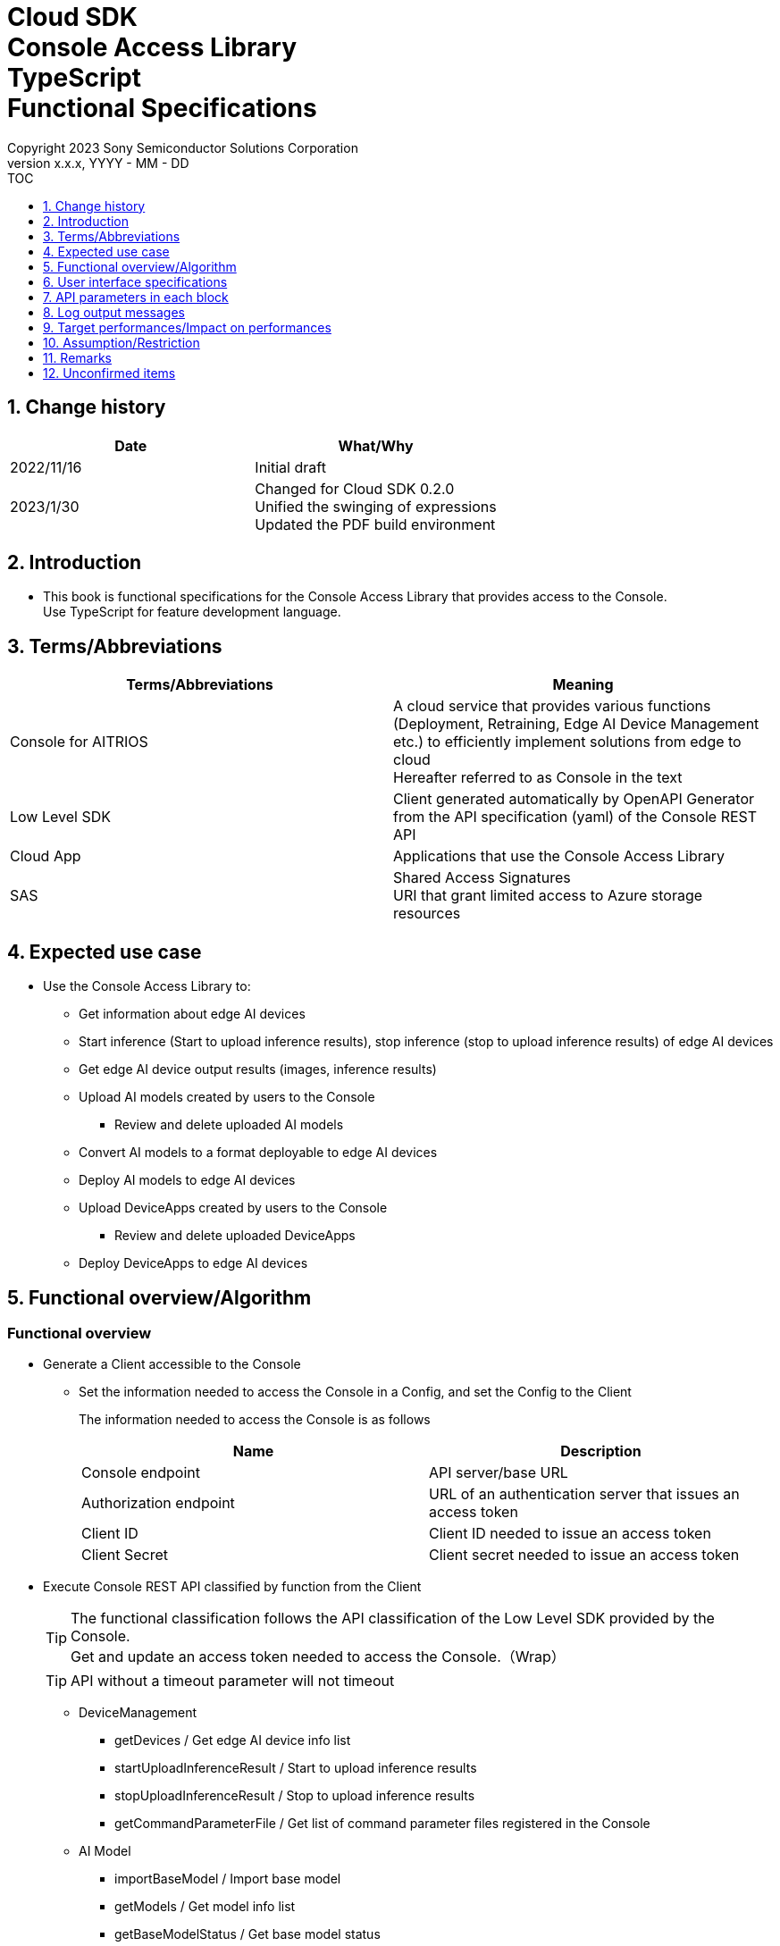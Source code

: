 = Cloud SDK pass:[<br/>] Console Access Library pass:[<br/>] TypeScript pass:[<br/>] Functional Specifications pass:[<br/>]
:sectnums:
:sectnumlevels: 1
:author: Copyright 2023 Sony Semiconductor Solutions Corporation
:version-label: Version 
:revnumber: x.x.x
:revdate: YYYY - MM - DD
:trademark-desc1: AITRIOS™ and AITRIOS logos are the registered trademarks or trademarks
:trademark-desc2: of Sony Group Corporation or its affiliated companies.
:toc:
:toc-title: TOC
:toclevels: 1
:chapter-label:
:lang: en

== Change history

|===
|Date |What/Why 

|2022/11/16
|Initial draft

|2023/1/30
|Changed for Cloud SDK 0.2.0 +
Unified the swinging of expressions +
Updated the PDF build environment



|===

== Introduction

* This book is functional specifications for the Console Access Library that provides access to the Console. + 
Use TypeScript for feature development language.

== Terms/Abbreviations
|===
|Terms/Abbreviations |Meaning 

|Console for AITRIOS
|A cloud service that provides various functions (Deployment, Retraining, Edge AI Device Management etc.) to efficiently implement solutions from edge to cloud +
Hereafter referred to as Console in the text

|Low Level SDK
|Client generated automatically by OpenAPI Generator from the API specification (yaml) of the Console REST API

|Cloud App
|Applications that use the Console Access Library

|SAS
|Shared Access Signatures +
URI that grant limited access to Azure storage resources

|===

== Expected use case
* Use the Console Access Library to:
** Get information about edge AI devices
** Start inference (Start to upload inference results), stop inference (stop to upload inference results) of edge AI devices
** Get edge AI device output results (images, inference results)
** Upload AI models created by users to the Console
*** Review and delete uploaded AI models
** Convert AI models to a format deployable to edge AI devices
** Deploy AI models to edge AI devices
** Upload DeviceApps created by users to the Console
*** Review and delete uploaded DeviceApps
** Deploy DeviceApps to edge AI devices

== Functional overview/Algorithm
[#_Functional-Overview]
=== Functional overview
* Generate a Client accessible to the Console
** Set the information needed to access the Console in a Config, and set the Config to the Client
+
The information needed to access the Console is as follows
+
|===
|Name |Description

|Console endpoint
|API server/base URL

|Authorization endpoint
|URL of an authentication server that issues an access token

|Client ID
|Client ID needed to issue an access token

|Client Secret
|Client secret needed to issue an access token

|===

* Execute Console REST API classified by function from the Client
+
[TIP]
====
The functional classification follows the API classification of the Low Level SDK provided by the Console. + 
Get and update an access token needed to access the Console.（Wrap）
====
+
[TIP]
====
API without a timeout parameter will not timeout
====
** DeviceManagement
*** getDevices / Get edge AI device info list
*** startUploadInferenceResult / Start to upload inference results
*** stopUploadInferenceResult / Stop to upload inference results
*** getCommandParameterFile / Get list of command parameter files registered in the Console
** AI Model
*** importBaseModel / Import base model
*** getModels / Get model info list
*** getBaseModelStatus / Get base model status
*** deleteModel / Delete model
*** publishModel / Publish model
** Deployment
*** importDeviceApp / Import DeviceApp
*** getDeviceApps / Get DeviceApp info list
*** deleteDeviceApp / Delete DeviceApp
*** getDeployConfigurations / Get deployment configuration list
*** createDeployConfiguration / Create deployment configuration
*** deployByConfiguration / Deploy
*** getDeployHistory / Get deployment history
*** deleteDeployConfiguration / Delete deployment configuration
*** cancelDeployment / Force cancel deployment state
*** deployDeviceApp / Deploy DeviceApp
*** undeployDeviceApp / Undeploy DeviceApp
*** getDeviceAppDeploys / Get DeviceApp deployment history
** Insight
*** getImageDirectories / Get image save directory list
*** getImages / Get saved images
*** getInferenceResults / Get list of saved inference result metadata
*** exportImages / Export saved images

* High Level API that combine Low Level SDK API for each use case can be executed.
** AI Model
*** publishModelWaitResponse / Publish model and wait for response
** Deployment
*** deployByConfigurationWaitResponse / Deploy and wait for response
*** deployDeviceAppWaitResponse / Deploy DeviceApp and wait for response
** Insight
*** getImageData / Get saved images
**** Because the getImages gets up to 256 images, this API calls the getImages multiple times to cover up the restriction
*** getLastInferenceData / Get the latest saved inference results
*** getLastInferenceAndImageData / Get the latest saved inference results and images
**** Get images with the most recent date, find and return inference results tied to images

* Log to the console when the Console Access Library is running
** The log format is defined as follows
*** [Log time] [Log level] [Client name] : Message body
*** Log time uses the system time of user environment
*** Log time outputs date + time + time zone in ISO 8601 format
*** Sample log output: + 
2022-06-21T11:31:42.612+0900 ERROR ConsoleAccessClient : Failed to log request

** The log level can be switched
*** Log levels are defined as follows
+
[%header%autowidth]
|===
|Level |Summary 

|ERROR
|Use when the Console Access Library can't finish processing successfully

|WARNING
|Use when some unexpected problem occurs that is not necessarily an error but is also not normal

|INFO
|Use when the Console Access Library executes events

|DEBUG
|Use when outputting detailed debugging information, such as how the Console Access Library is working
|OFF
|Turn off all logging
|===
*** Output logs at or above a specified log level +
Example: Output INFO/WARNING/ERROR, not DEBUG when the specified log level is INFO
*** Do not output all log levels when the specified log level is OFF
*** Set the default log level to OFF
*** Log levels are specified in the procedure specified for each language by the application using the library.
+
[%header]
|===
|Example specification in TypeScript
a|
[source, TypeScript]
----
import { Logger } from 'consoleaccesslibrary';

# Set the desired logging level
Logger.setLogLevel("warning")
----
|===

* Check for error conditions when running the Console Access Library
** Judge as an error under the following conditions
*** Bad API input parameters
*** The API input parameters are good, but the response from the Console Low Level SDK is not as expected (such as timeout/error)
*** Unable to connect to the Console successfully (authentication error, wrong URL, etc.)

=== Algorithm
* Start to use the Console Access Library
. Cloud App creates a Config
+
. Cloud App creates a Client
+
Get an access token and generate the Low Level SDK during Client generation
. From the Client instance, use API wrapped around Low Level SDK API, and functional complex API (High Level API) 
+
Get and update an access token needed to access the Console using an API wrapped around Low Level SDK API
+
- The access token expires in 1 hour and is renewed if it expires in less than 180 seconds.

* Start to get inference result metadata - Stop
. Find the device ID using the `**getDevices**` API
. Start to get inference result metadata using the `**startUploadInferenceResult**` API
. Use the `**Insight**` API to get inference results and images
. Stop to get inference result metadata using the `**stopUploadInferenceResult**` API


=== Under what condition
* Use the Low Level SDK to access the Console REST API

=== API
* Config
** constructor(consoleEndpoint: string, portalAuthorizationEndpoint: string, clientId: string, clientSecret: string)

* Client
** constructor(configuration: Config)
** deviceManagement()
** aiModel()
** deployment()
** insight()

* DeviceManagement
** getDevices(deviceId?: string, deviceName?: string, connectionState?: string, deviceGroupId?: string)
** startUploadInferenceResult(deviceId: string)
** stopUploadInferenceResult(deviceId: string)
** getCommandParameterFile()

* AI Model
** importBaseModel(modelId: string, model: string, converted?: boolean, vendorName?: string, comment?: string, inputFormatParam?: string, networkConfig?: string, networkType?: string, labels?: Array<string>)
** getModels(modelId?: string, comment?: string, projectName?: string, modelPlatform?: string, projectType?: string, deviceId?: string, latestType?: string)
** getBaseModelStatus(modelId: string, latestType?: string)
** deleteModel(modelId: string)
** publishModel(modelId: string, deviceId?: string)

* AI Model High Level API
** publishModelWaitResponse(modelId: string, deviceId?: string, callback?: publishModelWaitResponseCallback)
*** publishModelWaitResponseCallback(status: string)

* Deployment
** importDeviceApp(compiledFlg: string, appName: string, versionNumber: string, fileName: string, fileContent: string, entryPoint?: string, comment?: string)
** getDeviceApps()
** deleteDeviceApp(appName: string, versionNumber: string)
** getDeployConfigurations()
** createDeployConfiguration(configId: string, comment?: string, sensorLoaderVersionNumber?: string, sensorVersionNumber?: string, modelId?: string, modelVersionNumber?: string, apFwVersionNumber?: string)
** deployByConfiguration(configId: string, deviceIds: string, replaceModelId?: string, comment?: string)
** getDeployHistory(deviceId: string)
** deleteDeployConfiguration(configId: string)
** cancelDeployment(deviceId: string, deployId: number)
** deployDeviceApp(appName: string, versionNumber: string, deviceIds: string, deployParameter?: string, comment?: string)
** undeployDeviceApp(deviceIds: string)
** getDeviceAppDeploys(appName: string, versionNumber: string)

* Deployment High Level API
** deployByConfigurationWaitResponse(configId: string, deviceIds: string, replaceModelId?: string, comment?: string, timeout?: number, callback?: deployByConfigurationWaitResponseCallback)
*** deployByConfigurationWaitResponseCallback(deviceStatusArray: object)
** deployDeviceAppWaitResponse(appName: string, versionNumber: string, deviceIds: string, deployParameter?: string, comment?: string, callback?: deployDeviceAppWaitResponseCallback)
*** deployDeviceAppWaitResponseCallback(deviceStatusArray: object)

* Insight
** getImageDirectories(deviceId?: string)
** getImages(deviceId: string, subDirectoryName: string, numberOfImages?: number, skip?: number, orderBy?: string)
** getInferenceResults(deviceId: string, filter?: string, numberOfInferenceResults?: number, raw?: number, time?: string)
** exportImages(key: string, fromDatetime?: string, toDatetime?: string, deviceId?: string, fileFormat?: string)

* Insight High Level API
** getImageData(deviceId: string, subDirectoryName: string, numberOfImages?: number, skip?: number, orderBy?: string)
** getLastInferenceData(deviceId: string)
** getLastInferenceAndImageData(deviceId: string, subDirectoryName: string)

=== Others exclusive conditions/Specifications
* Command parameter file has been applied to the edge AI device

== User interface specifications
* None

== API parameters in each block
Each error message has a different function name depending on the language (represented in this document by an error message in TypeScript).

* Config
** constructor
+
【Error: consoleEndpoint is empty】E001 : consoleEndpoint is required.
+
【Error: portalAuthorizationEndpoint is empty】E001 : portalAuthorizationEndpoint is required.
+
【Error: clientId is empty】E001 : clientId is required.
+
【Error: clientSecret is empty】E001 : clientSecret is required.
+
|===
|Parameter’s name|Meaning|Range of parameter

|consoleEndpoint
|URL to access the Console
|None +
If not specified, read from environment variable

|portalAuthorizationEndpoint
|URL to issue an access token needed to access the Console
|None +
If not specified, read from environment variable

|clientId
|Client ID needed to issue an access token
|None +
If not specified, read from environment variable

|clientSecret
|Client secret needed to issue an access token
|None +
If not specified, read from environment variable

|===
+
|===
|Return value|Meaning

|Config instance
|Config instance with information needed to access the Console
|===

* Client
** constructor
+
|===
|Parameter’s name|Meaning|Range of parameter

|configuration
|Config instance with information needed to access the Console
|None

|===
+
|===
|Return value|Meaning
|Client instance
|Client that can execute API wrapped around Low Level SDK API, and functional complex API (High Level API) instance
|===

** deviceManagement: Get the instance that provides DeviceManagement API
+
|===
|Parameter’s name|Meaning|Range of parameter

|-
|-
|-

|===
+
|===
|Return value|Meaning

|DeviceManagement instance
|Instance that provides DeviceManagement API
|===

** aiModel: Get the instance that provides AI Model API
+
|===
|Parameter’s name|Meaning|Range of parameter

|-
|-
|-

|===
+
|===
|Return value|Meaning

|AI Model instance
|Instance that provides AI Model API
|===

** deployment: Get the instance that provides Deployment API
+
|===
|Parameter’s name|Meaning|Range of parameter

|-
|-
|-

|===
+
|===
|Return value|Meaning

|Deployment instance
|Instance that provides Deployment API
|===

** insight: Get the instance that provides Insight API
+
|===
|Parameter’s name|Meaning|Range of parameter

|-
|-
|-

|===
+
|===
|Return value|Meaning

|Insight instance
|Instance that provides Insight API
|===

* DeviceManagement
** getDevices: Get edge AI device info list
+
【Error: When an error occurs in the Low Level SDK】Raise an error defined in the Console Access Library
+
【Error: When http_status returned from Low Level SDK API is not 200】Raise an error defined in the Console Access Library
+
|===
|Parameter’s name|Meaning|Range of parameter

|deviceId
|Edge AI device ID
|Partial search, case insensitive +
If not specified, search all deviceId

|deviceName
|Name of the edge AI device
|Partial search, case insensitive +
If not specified, search all deviceName

|connectionState
|Connection state
|Connected +
Disconnected +
Exact match search, case insensitive +
If not specified, search all connectionState

|deviceGroupId
|Affiliation group of the edge AI device
|Exact match search, case insensitive +
If not specified, search all deviceGroupId

|===
+
|===
|Return value|Meaning

|Device information
|Edge AI device information
|===

** startUploadInferenceResult: Start to upload inference results
+
【Error: deviceId is empty】E001 : deviceId is required.
+
【Error: When an error occurs in the Low Level SDK】Raise an error defined in the Console Access Library
+
【Error: When http_status returned from Low Level SDK API is not 200】Raise an error defined in the Console Access Library
+
|===
|Parameter’s name|Meaning|Range of parameter

|deviceId
|Edge AI device ID
|Case sensitive

|===
+
|===
|Return value|Meaning

|result
|Execution result

|outputSubDirectory
|Input image save path、UploadMethod:Blob Storage only

|===

** stopUploadInferenceResult: Stop to upload inference results
+
【Error: deviceId is empty】E001 : deviceId is required.
+
【Error: When an error occurs in the Low Level SDK】Raise an error defined in the Console Access Library
+
【Error: When http_status returned from Low Level SDK API is not 200】Raise an error defined in the Console Access Library
+
|===
|Parameter’s name|Meaning|Range of parameter

|deviceId
|Edge AI device ID
|Case sensitive

|===
+
|===
|Return value|Meaning

|result
|Execution result

|===

** getCommandParameterFile: Get list of command parameter files registered in the Console
+
【Error: When an error occurs in the Low Level SDK】Raise an error defined in the Console Access Library
+
【Error: When http_status returned from Low Level SDK API is not 200】Raise an error defined in the Console Access Library
+
|===
|Parameter’s name|Meaning|Range of parameter

|-
|-
|-

|===
+
|===
|Return value|Meaning

|result
|List of command parameter files registered in the Console

|===

* AI Model
** importBaseModel: Import base model
+
【Error: modelId is empty】E001 : modelId is required.
+
【Error: model is empty】E001 : model is required.
+
【Error: When an error occurs in the Low Level SDK】Raise an error defined in the Console Access Library
+
【Error: When http_status returned from Low Level SDK API is not 200】Raise an error defined in the Console Access Library
+
[cols="1,2,2"]
|===
|Parameter’s name|Meaning|Range of parameter

|modelId
|Model ID(specify by new save or upgrade)
|100 characters or less +
Forbidden characters except for the following +
Half-width alphanumeric characters +
- Hyphen +
_ Underbar +
() Parenthesis +
. Dot

|model
|Model file SAS URI
|None

|converted
|Option to indicate converted
|True: Post-conversion model +
False: Pre-conversion model +
If not specified, False

|vendorName
|Vendor name（Specify by new save）
|100 characters or less +
Not specified in case of version upgrade +
If not specified, no vendor name

|comment
|Description of the model to enter when registering a new model +
Set as description of the model and version on new save +
Set as description of the version when upgrading +
|100 characters or less
If not specified, no description of the model to enter when registering a new model

|inputFormatParam
|URI of input format param file (json format) +
Evaluate the following +
Azure: SAS URI +
AWS:   Presigned URI +
Usage: Packager conversion information (image format information)
|Forbidden characters except SAS URI format +
Json format is an object array (each object contains the following values) +
Example: +
ordinal: Order of DNN input to converter (value range: 0 ~ 2) +
format: "RGB" or "BGR" +
If not specified, do not evaluate

|networkConfig
|URI of network config file in json format +
Evaluate the following +
Azure: SAS URI +
AWS:   Presigned URI +
Specify for a pre-conversion model(Ignore for a post-conversion model) +
Application: Conversion parameter information for the model converter
|Forbidden characters except SAS URI format +
If not specified, do not evaluate

|networkType
|Network type (specify only for new model registration)
|0: Custom Vision +
1: Non Custom Vision +
If not specified, 1


|labels
|Label name
|Example: ["label01","label02","label03"]

|===
+
|===
|Return value|Meaning

|result
|Execution result

|===

** getModels: Get model info list
+
【Error: When an error occurs in the Low Level SDK】Raise an error defined in the Console Access Library
+
【Error: When http_status returned from Low Level SDK API is not 200】Raise an error defined in the Console Access Library
+
|===
|Parameter’s name|Meaning|Range of parameter

|modelId
|Model ID
|Partial search +
If not specified, search all modelId

|comment
|Model description
|Partial search +
If not specified, search all comment

|projectName
|Project name
|Partial search +
If not specified, search all projectName

|modelPlatform
|Model platform
|0 : Custom Vision +
1 : Non Custom Vision +
2 : Model Retrainer +
Exact match search +
If not specified, search all modelPlatform

|projectType
|Project type
|0 : Base project +
1 : Device project +
Exact match search +
If not specified, search all projectType

|deviceId
|Edge AI device ID (specify if you want to search for a device model)
|Exact match search +
Case sensitive +
If not specified, search all deviceId

|latestType
|Type of the latest version
|0 : Latest published version +
1 : Latest version, including during conversion/publishing +
Exact match search +
If not specified, 1

|===
+
|===
|Return value|Meaning

|Model information
|Same as return value name

|===

** getBaseModelStatus: Get base model status
+
【Error: modelId is empty】E001 : modelId is required.
+
【Error: When an error occurs in the Low Level SDK】Raise an error defined in the Console Access Library
+
【Error: When http_status returned from Low Level SDK API is not 200】Raise an error defined in the Console Access Library
+
|===
|Parameter’s name|Meaning|Range of parameter

|modelId
|Model ID
|None

|latestType
|Type of the latest version
|0 : Latest published version +
1 : Latest version, including during conversion/publishing +
Exact match search +
If not specified, 1

|===
+
|===
|Return value|Meaning

|Base model information
|Same as return value name

|===

** deleteModel: Delete model
+
【Error: modelId is empty】E001 : modelId is required.
+
【Error: When an error occurs in the Low Level SDK】Raise an error defined in the Console Access Library
+
【Error: When http_status returned from Low Level SDK API is not 200】Raise an error defined in the Console Access Library
+
|===
|Parameter’s name|Meaning|Range of parameter

|modelId
|Model ID
|None

|===
+
|===
|Return value|Meaning

|result
|Execution result

|===

** publishModel: Publish model
+
【Error: modelId is empty】E001 : modelId is required.
+
【Error: When an error occurs in the Low Level SDK】Raise an error defined in the Console Access Library
+
【Error: When http_status returned from Low Level SDK API is not 200】Raise an error defined in the Console Access Library
+
|===
|Parameter’s name|Meaning|Range of parameter

|modelId
|Model ID
|None

|deviceId
|Edge AI device ID
|Case sensitive +
Specify for device models +
If the base model is the target, do not specify

|===
+
|===
|Return value|Meaning

|result
|Execution result

|importId
|Import ID

|===

** publishModelWaitResponse: Publish model and wait for response
+
【Error: modelId is empty】E001 : modelId is required.
+
【Error: When an error occurs in the Low Level SDK】Raise an error defined in the Console Access Library
+
【Error: When http_status returned from Low Level SDK API is not 200】Raise an error defined in the Console Access Library
+
|===
|Parameter’s name|Meaning|Range of parameter

|modelId
|Model ID
|None

|deviceId
|Edge AI device ID
|Case sensitive +
Specify for device models +
If the base model is the target, do not specify

|callback
|Callback function
|Check the processing result with the getBaseModelStatus and call the callback function to notify the processing status
If not specified, no notification by the callback function

|===
+
|===
|Return value|Meaning

|result
|Execution result

|process time
|Processing time

|===

** publishModelWaitResponseCallback: Status notification callback function for the publishModelWaitResponse
+
|===
|Parameter’s name|Meaning|Range of parameter

|status
|Publish status
|'01': 'Before conversion' +
'02': 'Converting' +
'03': 'Conversion failed' +
'04': 'Conversion complete' +
'05': 'Adding to configuration' +
'06': 'Add to configuration failed' +
'07': 'Add to configuration complete' +
'11': 'Saving'(Model saving status for Model Retainer)
|===
+
|===
|Return value|Meaning

|-
|-

|===

* Deployment
** importDeviceApp: Import DeviceApp
+
【Error: compiledFlg is empty】E001 : compiledFlg is required.
+
【Error: appName is empty】E001 : appName is required.
+
【Error: versionNumber is empty】E001 : versionNumber is required.
+
【Error: fileName is empty】E001 : fileName is required.
+
【Error: fileContent is empty】E001 : fileContent is required.
+
【Error: When an error occurs in the Low Level SDK】Raise an error defined in the Console Access Library
+
【Error: When http_status returned from Low Level SDK API is not 200】Raise an error defined in the Console Access Library
+
[cols="1,2,2"]
|===
|Parameter’s name|Meaning|Range of parameter

|compiledFlg
|Option to indicate compiled
|0:Not compiled(will be compiled) +
1:Compiled(will not be compiled)

|appName
|Name of the DeviceApp
|The maximum character limit is "appName + 
versionNumber <=31" +
Forbidden characters except for the following +
・Alphanumeric characters +
・Underbar +
・Dot

|versionNumber
|DeviceApp version
|The maximum character limit is "appName + 
versionNumber <=31" +
Forbidden characters except for the following +
・Alphanumeric characters +
・Underbar +
・Dot

|fileName
|Name of the DeviceApp file
|None

|fileContent
|File contents of the DeviceApp
|Base64 encoded string

|entryPoint
|EVP module entry point
|None +
If not specified, "ppl"

|comment
|Description of the DeviceApp
|100 characters or less +
If not specified, no comment

|===
+
|===
|Return value|Meaning

|result
|Execution result

|===

** getDeviceApps: Get DeviceApp info list
+
【Error: When an error occurs in the Low Level SDK】Raise an error defined in the Console Access Library
+
【Error: When http_status returned from Low Level SDK API is not 200】Raise an error defined in the Console Access Library
+
|===
|Parameter’s name|Meaning|Range of parameter

|-
|-
|-

|===
+
|===
|Return value|Meaning

|DeviceApp information
|Same as return value name

|===

** deleteDeviceApp: Delete DeviceApp
+
【Error: appName is empty】E001 : appName is required.
+
【Error: versionNumber is empty】E001 : versionNumber is required.
+
【Error: When an error occurs in the Low Level SDK】Raise an error defined in the Console Access Library
+
【Error: When http_status returned from Low Level SDK API is not 200】Raise an error defined in the Console Access Library
+
|===
|Parameter’s name|Meaning|Range of parameter

|appName
|Name of the DeviceApp
|None

|versionNumber
|DeviceApp version
|None

|===
+
|===
|Return value|Meaning

|result
|Execution result

|===

** getDeployConfigurations: Get deployment configuration list
+
【Error: When an error occurs in the Low Level SDK】Raise an error defined in the Console Access Library
+
【Error: When http_status returned from Low Level SDK API is not 200】Raise an error defined in the Console Access Library
+
|===
|Parameter’s name|Meaning|Range of parameter

|-
|-
|-

|===
+
|===
|Return value|Meaning

|Deployment configuration
|Same as return value name

|===

** createDeployConfiguration: Create deployment configuration
+
【Error: configId is empty】E001 : configId is required.
+
【Error: When an error occurs in the Low Level SDK】Raise an error defined in the Console Access Library
+
【Error: When http_status returned from Low Level SDK API is not 200】Raise an error defined in the Console Access Library
+
|===
|Parameter’s name|Meaning|Range of parameter

|configId
|Config ID
|20 characters or less +
Forbidden characters except for the following +
Half-width alphanumeric characters +
- Hyphen +
_ Underbar +
() Parenthesis +
. Dot

|comment
|Config description
|100 characters or less +
If not specified, no comment

|sensorLoaderVersionNumber
|SensorLoader version number
|If -1 is specified, the default version (system setting "DVC0017") is applied +
If not specified, no SensorLoader deployment

|sensorVersionNumber
|Sensor version number
|If -1 is specified, the default version (system setting "DVC0018") is applied +
If not specified, no Sensor deployment

|modelId
|Model ID
|If not specified, no model deployment

|modelVersionNumber
|Model version number
|If not specified, the latest version applies

|apFwVersionNumber
|ApFw version number
|If not specified, no firmware deployment

|===
+
|===
|Return value|Meaning

|result
|Execution result

|===

** deployByConfiguration: Deploy
+
【Error: configId is empty】E001 : configId is required.
+
【Error: deviceIds is empty】E001 : deviceIds is required.
+
【Error: When an error occurs in the Low Level SDK】Raise an error defined in the Console Access Library
+
【Error: When http_status returned from Low Level SDK API is not 200】Raise an error defined in the Console Access Library
+
|===
|Parameter’s name|Meaning|Range of parameter

|configId
|Config ID
|None

|deviceIds
|Edge AI device IDs
|Specify multiple edge AI device IDs separated by commas +
Case sensitive

|replaceModelId
|ID of the model being replaced
|Specify the modelId or networkId +
If the specified model ID is not in the DB, treat the input value as networkId (Console internal management ID) +
If not specified, do not replace.

|comment
|Deployment comment
|100 characters or less +
If not specified, no comment

|===
+
|===
|Return value|Meaning

|result
|Execution result

|===

** getDeployHistory: Get deployment history
+
【Error: deviceId is empty】E001 : deviceId is required.
+
【Error: When an error occurs in the Low Level SDK】Raise an error defined in the Console Access Library
+
【Error: When http_status returned from Low Level SDK API is not 200】Raise an error defined in the Console Access Library
+
|===
|Parameter’s name|Meaning|Range of parameter

|deviceId
|Edge AI device ID
|Case sensitive

|===
+
|===
|Return value|Meaning

|Deployment history
|Same as return value name

|===

** deleteDeployConfiguration: Delete deployment configuration
+
【Error: configId is empty】E001 : configId is required.
+
【Error: When an error occurs in the Low Level SDK】Raise an error defined in the Console Access Library
+
【Error: When http_status returned from Low Level SDK API is not 200】Raise an error defined in the Console Access Library
+
|===
|Parameter’s name|Meaning|Range of parameter

|configId
|Config ID
|None

|===
+
|===
|Return value|Meaning

|result
|Execution result

|===

** cancelDeployment: Force cancel deployment state
+
【Error: deviceId is empty】E001 : deviceId is required.
+
【Error: deployId is empty】E001 : deployId is required.
+
【Error: When an error occurs in the Low Level SDK】Raise an error defined in the Console Access Library
+
【Error: When http_status returned from Low Level SDK API is not 200】Raise an error defined in the Console Access Library
+
|===
|Parameter’s name|Meaning|Range of parameter

|deviceId
|Edge AI device ID
|Case sensitive

|deployId
|Deploy ID
|ID that can be gotten using the getDeployHistory

|===
+
|===
|Return value|Meaning

|result
|Execution result

|===

** deployDeviceApp: Deploy DeviceApp
+
【Error: appName is empty】E001 : appName is required.
+
【Error: versionNumber is empty】E001 : versionNumber is required.
+
【Error: deviceIds is empty】E001 : deviceIds is required.
+
【Error: When an error occurs in the Low Level SDK】Raise an error defined in the Console Access Library
+
【Error: When http_status returned from Low Level SDK API is not 200】Raise an error defined in the Console Access Library
+
|===
|Parameter’s name|Meaning|Range of parameter

|appName
|App name
|None

|versionNumber
|App version
|None

|deviceIds
|Edge AI device IDs
|Specify multiple edge AI device IDs separated by commas +
Case sensitive

|deployParameter
|Deploy parameters
|A Base64 encoded string in Json format +
If not specified, no parameter

|comment
|Deployment comment
|100 characters or less +
If not specified, no comment

|===
+
|===
|Return value|Meaning

|result
|Execution result

|===

** undeployDeviceApp: Undeploy DeviceApp
+
【Error: deviceIds is empty】E001 : deviceIds is required.
+
【Error: When an error occurs in the Low Level SDK】Raise an error defined in the Console Access Library
+
【Error: When http_status returned from Low Level SDK API is not 200】Raise an error defined in the Console Access Library
+
|===
|Parameter’s name|Meaning|Range of parameter

|deviceIds
|Edge AI device ID
|Specify multiple edge AI device IDs separated by commas +
Case sensitive

|===
+
|===
|Return value|Meaning

|result
|Execution result

|===

** getDeviceAppDeploys: Get DeviceApp deployment history
+
【Error: appName is empty】E001 : appName is required.
+
【Error: versionNumber is empty】E001 : versionNumber is required.
+
【Error: When an error occurs in the Low Level SDK】Raise an error defined in the Console Access Library
+
【Error: When http_status returned from Low Level SDK API is not 200】Raise an error defined in the Console Access Library
+
|===
|Parameter’s name|Meaning|Range of parameter

|appName
|App name
|None

|versionNumber
|App version
|None

|===
+
|===
|Return value|Meaning

|DeviceApp deployment history
|Same as return value name

|===

** deployByConfigurationWaitResponse: Deploy and wait for response
+
【Error: configId is empty】E001 : configId is required.
+
【Error: deviceIds is empty】E001 : deviceIds is required.
+
【Error: When an error occurs in the Low Level SDK】Raise an error defined in the Console Access Library
+
【Error: When http_status returned from Low Level SDK API is not 200】Raise an error defined in the Console Access Library
+
|===
|Parameter’s name|Meaning|Range of parameter

|configId
|Config ID
|None

|deviceIds
|Edge AI device IDs
|Specify multiple edge AI device IDs separated by commas +
Case sensitive

|replaceModelId
|ID of the model being replaced
|Specify the modelId or networkId +
If the specified model ID is not in the DB, treat the input value as networkId (Console internal management ID) +
If not specified, do not replace.

|comment
|Deployment comment
|100 characters or less +
If not specified, do not replace

|timeout
|timeout waiting for completion +
Set the timeout to exit the deployment process because it may remain in progress, such as when edge AI device hangs.
|None +
If not specified, 3600 seconds

|callback
|Callback function +
Check the processing result with the getDeployHistory and call the callback function to notify the processing status
|If not specified, no notification by the callback function

|===
+
|===
|Return value|Meaning

|result
|Execution result

|process time
|Processing time

|===

** deployByConfigurationWaitResponseCallback: Status notification callback function for the deployByConfigurationWaitResponse
+
[cols="1,1,2"]
|===
|Parameter’s name|Meaning|Range of parameter

|deviceStatusArray
|List of deployment state of edge AI devices
|The format is as follows: +
[ +
　{ +
　　<deviceId>: { +
　　　"status":<status> +
　　} +
　}, +
] +

Fill in data for deviceId specified by deviceIds in devloyByConfigurationWaitResponse +

<deviceId>: Edge AI device ID +
<status>: Fill in the following deployment states +
　0: Deploying +
　1: Success +
　2: Failure +
　3: Cancel +
　9: DeviceApp is undeployed

|===
+
|===
|Return value|Meaning

|-
|-

|===

** deployDeviceAppWaitResponse: Deploy DeviceApp and wait for response
+
【Error: appName is empty】E001 : appName is required.
+
【Error: versionNumber is empty】E001 : versionNumber is required.
+
【Error: deviceIds is empty】E001 : deviceIds is required.
+
【Error: When an error occurs in the Low Level SDK】Raise an error defined in the Console Access Library
+
【Error: When http_status returned from Low Level SDK API is not 200】Raise an error defined in the Console Access Library
+
|===
|Parameter’s name|Meaning|Range of parameter

|appName
|App name
|None

|versionNumber
|App version
|None

|deviceIds
|Edge AI device IDs
|Specify multiple edge AI device IDs separated by commas +
Case sensitive

|deployParameter
|Deploy parameters
|A Base64 encoded string in Json format +
If not specified, no parameter

|comment
|Deployment comment
|100 characters or less +
If not specified, no comment

|callback
|Callback function +
Check the processing result with the getDeviceAppDeploys and call the callback function to notify the processing status
|If not specified, no notification by the callback function

|===
+
|===
|Return value|Meaning

|result
|Execution result

|process time
|Processing time

|===

** deployDeviceAppWaitResponseCallback: Status notification callback function for the deployDeviceAppWaitResponse
+
[cols="1,1,2"]
|===
|Parameter’s name|Meaning|Range of parameter

|deviceStatusArray
|List of deployment state of edge AI devices
|The format is as follows: +
[ +
　{ +
　　<deviceId>: { +
　　　"status":<status>, +
　　　"found_position":<found_position>, +
　　　"skip":<skip> +
　　} +
　}, +
] +

Fill in data for deviceId specified by deviceIds in deployDeviceAppWaitResponse +

<deviceId>: Edge AI device ID +
<found_position>: Index of the deviceId stored in the getDeviceAppDeploys response +
<skip>: Fill in the following values +
　0: For the most recent status stored in the getDeviceAppDeploys response +
　1: For the non-most recent status stored in the getDeviceAppDeploys response +
<status>: Fill in the following deployment states +
　0: Deploying +
　1: Success +
　2: Failure +
　3: Cancel +

|===
+
|===
|Return value|Meaning

|-
|-

|===

* Insight
** getImageDirectories: Get image save directory list
+
【Error: When an error occurs in the Low Level SDK】Raise an error defined in the Console Access Library
+
【Error: When http_status returned from Low Level SDK API is not 200】Raise an error defined in the Console Access Library
+
|===
|Parameter’s name|Meaning|Range of parameter

|deviceId
|Edge AI device ID
|Case sensitive +
If not specified, return information for all deviceIds

|===
+
|===
|Return value|Meaning

|Image save directory information
|Same as return value name
|===

** getImages: Get saved images
+
【Error: deviceId is empty】E001 : deviceId is required.
+
【Error: subDirectoryName is empty】E001 : subDirectoryName is required.
+
【Error: When an error occurs in the Low Level SDK】Raise an error defined in the Console Access Library
+
【Error: When http_status returned from Low Level SDK API is not 200】Raise an error defined in the Console Access Library
+
|===
|Parameter’s name|Meaning|Range of parameter

|deviceId
|Edge AI device ID
|Case sensitive

|subDirectoryName
|Image save subdirectory
|None +
The subdirectory is either the directory notified in the response to the startUploadInferenceResult or the directory gotten by the getImageDirectories

|numberOfImages
|Number of images to get
|0-256 +
If not specified:50

|skip
|Number of images to skip getting
|None +
If not specified:0

|orderBy
|Sort order: Sort order by date and time the image was created
|DESC、ASC、desc、asc +
If not specified:ASC

|===
+
|===
|Return value|Meaning

|Total image count
|Same as return value name

|Image file name and image file data
|Same as return value name, image data is Base64 encoded
|===

** getInferenceResults: Get list of saved inference result metadata
+
【Error: deviceId is empty】E001 : deviceId is required.
+
【Error: When an error occurs in the Low Level SDK】Raise an error defined in the Console Access Library
+
【Error: When http_status returned from Low Level SDK API is not 200】Raise an error defined in the Console Access Library
+
[cols="1,2,2"]
|===
|Parameter’s name|Meaning|Range of parameter

|deviceId
|Edge AI device ID
|Case sensitive

|filter
|Search filter (same specifications as Cosmos DB UI in Azure portal except for the following)) +
- The where string need not be prepended +
- No need to attach deviceId
|None

|numberOfInferenceResults
|Number of inference results gotten
|None +
If not specified:20

|raw
|Data format of inference results
|1:Append records as they are saved in Cosmos DB +
0:Do not append +
If not specified:1

|time
|Timestamp of the inference results saved in Cosmos DB
|yyyyMMddHHmmssfff +
- yyyy: 4-digit string of the year +
- MM: 2-digit string of the month +
- dd: 2-digit string of the day +
- HH: 2-digit string of the time +
- mm: 2-digit string of the minute +
- ss: 2-digit string of the second +
- fff: 3-digit string of the millisecond

|===
+
|===
|Return value|Meaning

|Inference results
|Same as return value name
|===

** exportImages: Export saved images
+
【Error: key is empty】E001 : key is required.
+
【Error: When an error occurs in the Low Level SDK】Raise an error defined in the Console Access Library
+
【Error: When http_status returned from Low Level SDK API is not 200】Raise an error defined in the Console Access Library
+
|===
|Parameter’s name|Meaning|Range of parameter

|key
|RSA public key
|Base64 encoded string

|fromDatetime
|Date and time(From)
|yyyyMMddhhmm format +
If not specified, no start date and time is set

|toDatetime
|Date and time(To)
|yyyyMMddhhmm format +
If not specified, no end date and time is set

|deviceId
|Edge AI device ID
|Case sensitive +
If not specified, specify all deviceId

|fileFormat
|Image file format
|JPG, BMP, RAW +
If not specified, specify all file format

|===
+
|===
|Return value|Meaning

|key
|Common key +
A common key for decrypting images encrypted with a public key

|url
|SUS URI for download

|===

** getImageData: Get saved images
+
【Error: deviceId is empty】E001 : deviceId is required.
+
【Error: subDirectoryName is empty】E001 : subDirectoryName is required.
+
【Error: When an error occurs in the Low Level SDK】Raise an error defined in the Console Access Library
+
【Error: When http_status returned from Low Level SDK API is not 200】Raise an error defined in the Console Access Library
+
|===
|Parameter’s name|Meaning|Range of parameter

|deviceId
|Edge AI device ID
|Case sensitive

|subDirectoryName
|Image save subdirectory
|None +
The subdirectory is either the directory notified in the response to the startUploadInferenceResult or the directory gotten by the getImageDirectories

|numberOfImages
|Number of images to get
|None +
If not specified:50

|skip
|Number of images to skip getting
|None +
If not specified:0

|orderBy
|Sort order: Sort order by date and time the image was created
|DESC、ASC、desc、asc +
If not specified:ASC

|===
+
|===
|Return value|Meaning

|Total image count
|Same as return value name

|Image file name and image file data
|Same as return value name, image data is Base64 encoded
|===

** getLastInferenceData: Get the latest saved inference results
+
【Error: deviceId is empty】E001 : deviceId is required.
+
【Error: When an error occurs in the Low Level SDK】Raise an error defined in the Console Access Library
+
【Error: When http_status returned from Low Level SDK API is not 200】Raise an error defined in the Console Access Library
+
|===
|Parameter’s name|Meaning|Range of parameter

|deviceId
|Edge AI device ID
|Case sensitive

|===
+
|===
|Return value|Meaning

|Inference results
|Same as return value name
|===

** getLastInferenceAndImageData(): Get the latest saved inference results and images
+
【Error: deviceId is empty】E001 : deviceId is required.
+
【Error: subDirectoryName is empty】E001 : subDirectoryName is required.
+
【Error: When an error occurs in the Low Level SDK】Raise an error defined in the Console Access Library
+
【Error: When http_status returned from Low Level SDK API is not 200】Raise an error defined in the Console Access Library
+
|===
|Parameter’s name|Meaning|Range of parameter

|deviceId
|Edge AI device ID
|Case sensitive

|subDirectoryName
|Image save subdirectory
|None +
The subdirectory is either the directory notified in the response to the startUploadInferenceResult or the directory gotten by the getImageDirectories

|===
+
|===
|Return value|Meaning

|Inference results and image data
|Same as return value name, image data is Base64 encoded
|===

== Log output messages
The messages to be displayed for each level are defined as follows

=== ERROR level
[%header%autowidth]
|===
|MessageID |Conditions |Message |Parameter
|E001
|Output when a required parameter is not passed
|{0} is required.
|{0}:Parameter name not passed
|===

=== WARNING level
[%header%autowidth]
|===
|MessageID |Conditions |Message |Parameter
|W001
|Output when calling a deprecated class or function
|{0} has been deprecated.
|{0}:Name of the called class or function
|===

=== INFO level
T.B.D.

=== DEBUG level
T.B.D.

== Target performances/Impact on performances
* None

== Assumption/Restriction
* None

== Remarks
* None

== Unconfirmed items
* None
